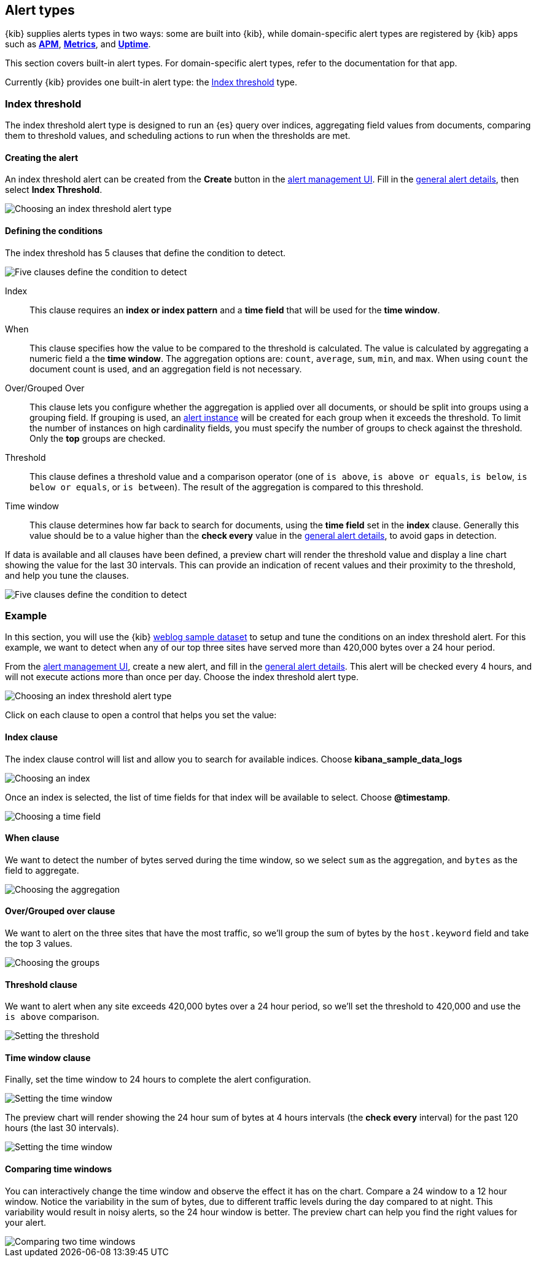 [role="xpack"]
[[alert-types]]
== Alert types

{kib} supplies alerts types in two ways: some are built into {kib}, while domain-specific alert types are registered by {kib} apps such as <<xpack-apm,*APM*>>, <<xpack-infra,*Metrics*>>, and <<xpack-uptime,*Uptime*>>.

This section covers built-in alert types. For domain-specific alert types, refer to the documentation for that app. 

Currently {kib} provides one built-in alert type: the <<alert-type-index-threshold>> type. 

[float]
[[alert-type-index-threshold]]
=== Index threshold

The index threshold alert type is designed to run an {es} query over indices, aggregating field values from documents, comparing them to threshold values, and scheduling actions to run when the thresholds are met.

[float]
==== Creating the alert

An index threshold alert can be created from the *Create* button in the <<alert-management, alert management UI>>. Fill in the <<defining-alerts-general-details, general alert details>>, then select *Index Threshold*.

[role="screenshot"]
image::images/alert-types-index-threshold-select.png[Choosing an index threshold alert type]

[float]
==== Defining the conditions

The index threshold has 5 clauses that define the condition to detect.

[role="screenshot"]
image::images/alert-types-index-threshold-conditions.png[Five clauses define the condition to detect]

Index:: This clause requires an *index or index pattern* and a *time field* that will be used for the *time window*.
When:: This clause specifies how the value to be compared to the threshold is calculated. The value is calculated by aggregating a numeric field a the *time window*. The aggregation options are: `count`, `average`, `sum`, `min`, and `max`. When using `count` the document count is used, and an aggregation field is not necessary. 
Over/Grouped Over:: This clause lets you configure whether the aggregation is applied over all documents, or should be split into groups using a grouping field. If grouping is used, an  <<alerting-concepts-alert-instances, alert instance>> will be created for each group when it exceeds the threshold. To limit the number of instances on high cardinality fields, you must specify the number of groups to check against the threshold. Only the *top* groups are checked. 
Threshold:: This clause defines a threshold value and a comparison operator  (one of `is above`, `is above or equals`, `is below`, `is below or equals`, or `is between`). The result of the aggregation is compared to this threshold. 
Time window:: This clause determines how far back to search for documents, using the *time field* set in the *index* clause. Generally this value should be to a value higher than the *check every* value in the <<defining-alerts-general-details, general alert details>>, to avoid gaps in detection. 

If data is available and all clauses have been defined, a preview chart will render the threshold value and display a line chart showing the value for the last 30 intervals. This can provide an indication of recent values and their proximity to the threshold, and help you tune the clauses. 

[role="screenshot"]
image::images/alert-types-index-threshold-preview.png[Five clauses define the condition to detect]

[float]
=== Example

In this section, you will use the {kib} <<add-sample-data, weblog sample dataset>> to setup and tune the conditions on an index threshold alert. For this example, we want to detect when any of our top three sites have served more than 420,000 bytes over a 24 hour period.

From the <<alert-management, alert management UI>>, create a new alert, and fill in the <<defining-alerts-general-details, general alert details>>. This alert will be checked every 4 hours, and will not execute actions more than once per day. Choose the index threshold alert type. 

[role="screenshot"]
image::images/alert-types-index-threshold-select.png[Choosing an index threshold alert type]

Click on each clause to open a control that helps you set the value:

[float]
==== Index clause
The index clause control will list and allow you to search for available indices. Choose *kibana_sample_data_logs*

[role="screenshot"]
image::images/alert-types-index-threshold-example-index.png[Choosing an index]

Once an index is selected, the list of time fields for that index will be available to select. Choose *@timestamp*.

[role="screenshot"]
image::images/alert-types-index-threshold-example-timefield.png[Choosing a time field]

[float]
==== When clause

We want to detect the number of bytes served during the time window, so we select `sum` as the aggregation, and `bytes` as the field to aggregate. 

[role="screenshot"]
image::images/alert-types-index-threshold-example-aggregation.png[Choosing the aggregation]

[float]
==== Over/Grouped over clause

We want to alert on the three sites that have the most traffic, so we'll group the sum of bytes by the `host.keyword` field and take the top 3 values. 

[role="screenshot"]
image::images/alert-types-index-threshold-example-grouping.png[Choosing the groups]

[float]
==== Threshold clause

We want to alert when any site exceeds 420,000 bytes over a 24 hour period, so we'll set the threshold to 420,000 and use the `is above` comparison. 

[role="screenshot"]
image::images/alert-types-index-threshold-example-threshold.png[Setting the threshold]

[float]
==== Time window clause

Finally, set the time window to 24 hours to complete the alert configuration.

[role="screenshot"]
image::images/alert-types-index-threshold-example-window.png[Setting the time window]

The preview chart will render showing the 24 hour sum of bytes at 4 hours intervals (the *check every* interval) for the past 120 hours (the last 30 intervals).

[role="screenshot"]
image::images/alert-types-index-threshold-example-preview.png[Setting the time window]

[float]
==== Comparing time windows

You can interactively change the time window and observe the effect it has on the chart. Compare a 24 window to a 12 hour window. Notice the variability in the sum of bytes, due to different traffic levels during the day compared to at night. This variability would result in noisy alerts, so the 24 hour window is better. The preview chart can help you find the right values for your alert. 

[role="screenshot"]
image::images/alert-types-index-threshold-example-comparison.png[Comparing two time windows]




